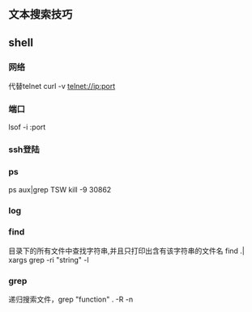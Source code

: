 ** 文本搜索技巧

** shell
*** 网络
代替telnet
curl -v telnet://ip:port
*** 端口
lsof -i :port
*** ssh登陆
*** ps
ps aux|grep TSW
kill -9 30862
*** log
*** find
目录下的所有文件中查找字符串,并且只打印出含有该字符串的文件名
find .| xargs grep -ri "string" -l
*** grep
递归搜索文件，grep "function" . -R -n
